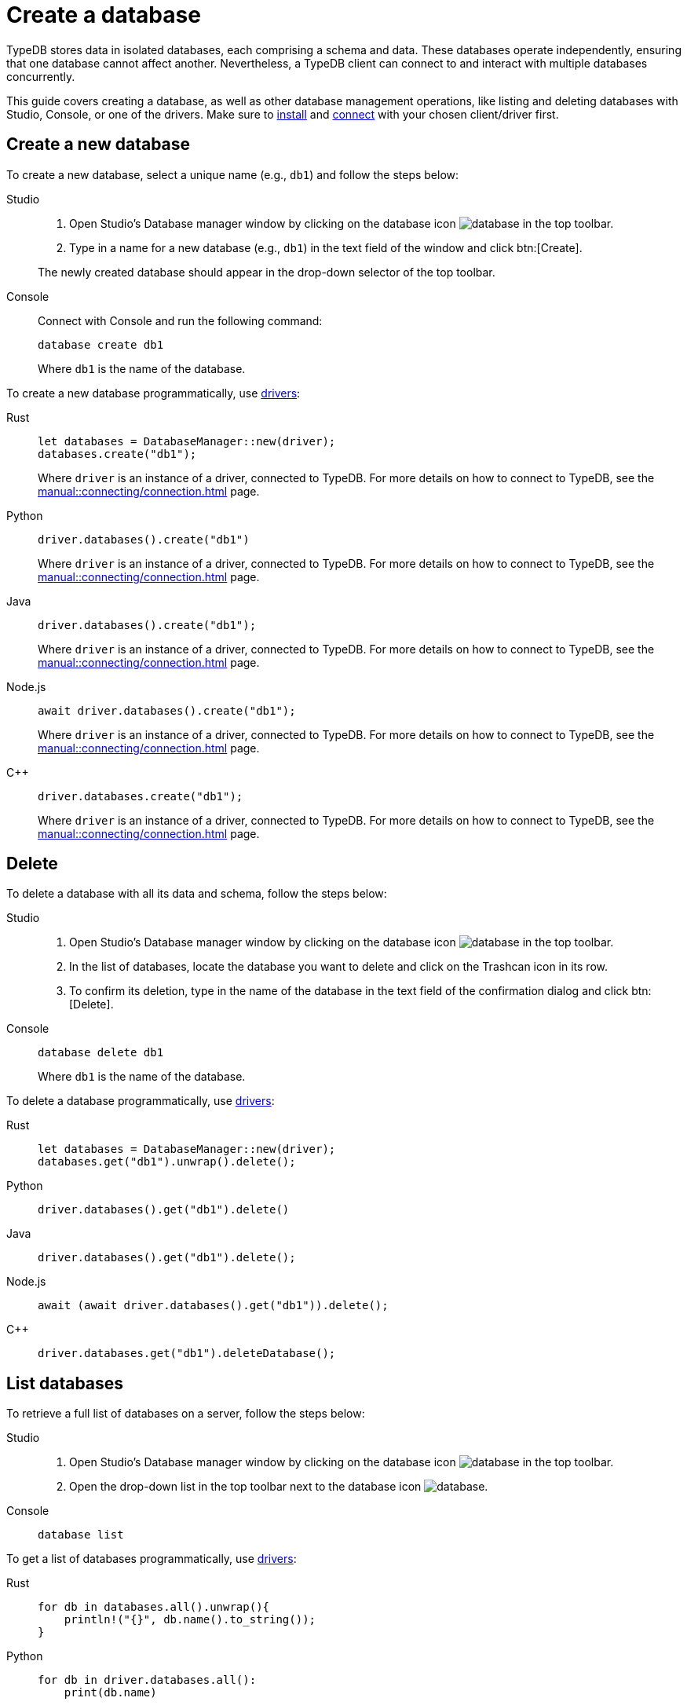 = Create a database
:tabs-sync-option:

TypeDB stores data in isolated databases, each comprising a schema and data.
//xref:typeql::schema/overview.adoc[schema] and xref:typeql::data/overview.adoc[data].
These databases operate independently, ensuring that one database cannot affect another.
Nevertheless, a TypeDB client can connect to and interact with multiple databases concurrently.

This guide covers creating a database, as well as other database management operations, like listing
and deleting databases with Studio, Console, or one of the drivers.
Make sure to xref:manual::installing/overview.adoc[install] and
xref:manual::connecting/connection.adoc[connect] with your chosen client/driver first.

== Create a new database

To create a new database, select a unique name (e.g., `db1`) and follow the steps below:

[tabs]
====
Studio::
+
--
. Open Studio's Database manager window by clicking on the database icon image:home::studio-icons/database.png[] in the top toolbar.
. Type in a name for a new database (e.g., `db1`) in the text field of the window and click btn:[Create].

The newly created database should appear in the drop-down selector of the top toolbar.
--

Console::
+
--
Connect with Console and run the following command:

[,bash]
----
database create db1
----

Where `db1` is the name of the database.
--
====

To create a new database programmatically, use xref:manual::installing/drivers.adoc[drivers]:

[tabs]
====
Rust::
+
--
[,rust]
----
let databases = DatabaseManager::new(driver);
databases.create("db1");
----

Where `driver` is an instance of a driver, connected to TypeDB.
For more details on how to connect to TypeDB, see the xref:manual::connecting/connection.adoc[] page.
--

Python::
+
--
[,python]
----
driver.databases().create("db1")
----

Where `driver` is an instance of a driver, connected to TypeDB.
For more details on how to connect to TypeDB, see the xref:manual::connecting/connection.adoc[] page.
--

Java::
+
--
[,java]
----
driver.databases().create("db1");
----

Where `driver` is an instance of a driver, connected to TypeDB.
For more details on how to connect to TypeDB, see the xref:manual::connecting/connection.adoc[] page.
--

Node.js::
+
--
[,js]
----
await driver.databases().create("db1");
----

Where `driver` is an instance of a driver, connected to TypeDB.
For more details on how to connect to TypeDB, see the xref:manual::connecting/connection.adoc[] page.
--

C++::
+
--
[,cpp]
----
driver.databases.create("db1");
----

Where `driver` is an instance of a driver, connected to TypeDB.
For more details on how to connect to TypeDB, see the xref:manual::connecting/connection.adoc[] page.
--
====

== Delete

To delete a database with all its data and schema, follow the steps below:

[tabs]
====
Studio::
+
--
. Open Studio's Database manager window by clicking on the database icon image:home::studio-icons/database.png[] in the top toolbar.
. In the list of databases, locate the database you want to delete and click on the Trashcan icon in its row.
. To confirm its deletion, type in the name of the database in the text field of the confirmation dialog and click btn:[Delete].
//#todo Add the icon's image
--

Console::
+
--
[,bash]
----
database delete db1
----

Where `db1` is the name of the database.
--
====

To delete a database programmatically, use xref:manual::installing/drivers.adoc[drivers]:

[tabs]
====
Rust::
+
--
[,rust]
----
let databases = DatabaseManager::new(driver);
databases.get("db1").unwrap().delete();
----
--

Python::
+
--
[,python]
----
driver.databases().get("db1").delete()
----
--

Java::
+
--
[,java]
----
driver.databases().get("db1").delete();
----
--

Node.js::
+
--
[,js]
----
await (await driver.databases().get("db1")).delete();
----
--

C++::
+
--
[,cpp]
----
driver.databases.get("db1").deleteDatabase();
----
--
====

== List databases

To retrieve a full list of databases on a server, follow the steps below:

[tabs]
====
Studio::
+
--
. Open Studio's Database manager window by clicking on the database icon image:home::studio-icons/database.png[] in the top toolbar.
. Open the drop-down list in the top toolbar next to the database icon image:home::studio-icons/database.png[].
--

Console::
+
--
[,bash]
----
database list
----
--
====

To get a list of databases programmatically, use xref:manual::installing/drivers.adoc[drivers]:

[tabs]
====
Rust::
+
--
[,rust]
----
for db in databases.all().unwrap(){
    println!("{}", db.name().to_string());
}
----
--

Python::
+
--
[,python]
----
for db in driver.databases.all():
    print(db.name)
----
--

Java::
+
--
[,java]
----
driver.databases().all().forEach(db -> System.out.println(db.name()));
----
--

Node.js::
+
--
[,js]
----
let dbs = await driver.databases.all();
for (db of dbs) {
    console.log(db.name);
}
----
--

C++::
+
--
[,cpp]
----
for (auto& db: driver.databases.all()) {
    std::cout << db.name() << std::endl;
}
----
//std::vector<TypeDB::Database> databases;
//for (auto& database: driver.databases.all()) {
//     std::cout << database.name() << std::endl;
//}

--
====

After connecting to server and creating a database,
see how to manage
xref:connecting/session.adoc[sessions] and
xref:connecting/transaction.adoc[transactions].
